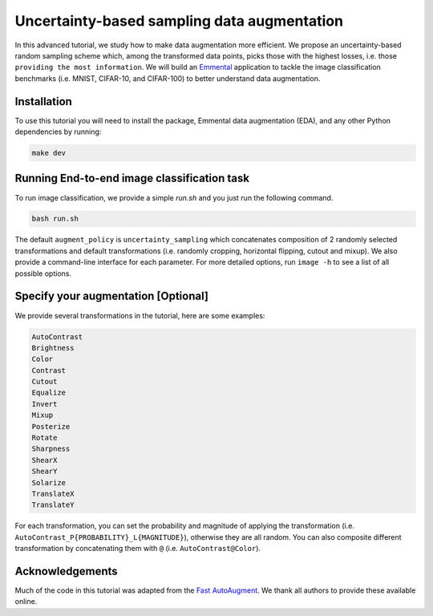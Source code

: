 Uncertainty-based sampling data augmentation
============================================

In this advanced tutorial, we study how to make data augmentation more efficient. We propose an uncertainty-based random sampling scheme which, among the transformed data points, picks those with the highest losses, i.e. those ``providing the most information``. We will build an Emmental_ application to tackle the image classification benchmarks (i.e. MNIST, CIFAR-10, and CIFAR-100) to better understand data augmentation.

Installation
------------

To use this tutorial you will need to install the package, Emmental data augmentation (EDA), and any other Python dependencies by running:

.. code:: bash

  make dev

Running End-to-end image classification task
--------------------------------------------

To run image classification, we provide a simple `run.sh` and you just run the following command.

.. code:: bash

  bash run.sh

The default ``augment_policy`` is ``uncertainty_sampling`` which concatenates composition of 2 randomly selected transformations and default transformations (i.e. randomly cropping, horizontal flipping, cutout and mixup). We also provide a command-line interface for each parameter. For more detailed options, run ``image -h`` to see a list of all possible options.

Specify your augmentation [Optional]
----------------------------------------

We provide several transformations in the tutorial, here are some examples:

.. code:: bash

  AutoContrast
  Brightness
  Color
  Contrast
  Cutout
  Equalize
  Invert
  Mixup
  Posterize
  Rotate
  Sharpness
  ShearX
  ShearY
  Solarize
  TranslateX
  TranslateY

For each transformation, you can set the probability and magnitude of applying the transformation (i.e. ``AutoContrast_P{PROBABILITY}_L{MAGNITUDE}``), otherwise they are all random. You can also composite different transformation by concatenating them with ``@`` (i.e. ``AutoContrast@Color``).

Acknowledgements
----------------

Much of the code in this tutorial was adapted from the `Fast AutoAugment`_. We thank all authors to provide these available online.

.. _Emmental: https://github.com/SenWu/emmental
.. _Fast AutoAugment: https://github.com/kakaobrain/fast-autoaugment
